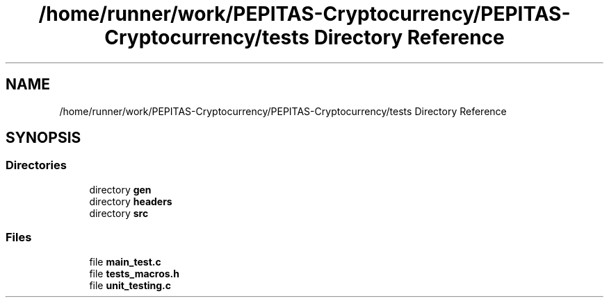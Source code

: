 .TH "/home/runner/work/PEPITAS-Cryptocurrency/PEPITAS-Cryptocurrency/tests Directory Reference" 3 "Sat May 8 2021" "PEPITAS CRYPTOCURRENCY" \" -*- nroff -*-
.ad l
.nh
.SH NAME
/home/runner/work/PEPITAS-Cryptocurrency/PEPITAS-Cryptocurrency/tests Directory Reference
.SH SYNOPSIS
.br
.PP
.SS "Directories"

.in +1c
.ti -1c
.RI "directory \fBgen\fP"
.br
.ti -1c
.RI "directory \fBheaders\fP"
.br
.ti -1c
.RI "directory \fBsrc\fP"
.br
.in -1c
.SS "Files"

.in +1c
.ti -1c
.RI "file \fBmain_test\&.c\fP"
.br
.ti -1c
.RI "file \fBtests_macros\&.h\fP"
.br
.ti -1c
.RI "file \fBunit_testing\&.c\fP"
.br
.in -1c
